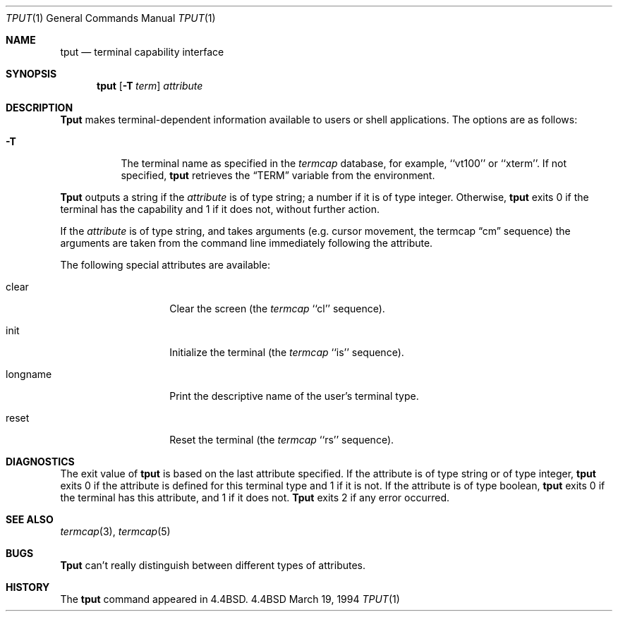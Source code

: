 .\" Copyright (c) 1989, 1990, 1993
.\"	The Regents of the University of California.  All rights reserved.
.\"
.\" Redistribution and use in source and binary forms, with or without
.\" modification, are permitted provided that the following conditions
.\" are met:
.\" 1. Redistributions of source code must retain the above copyright
.\"    notice, this list of conditions and the following disclaimer.
.\" 2. Redistributions in binary form must reproduce the above copyright
.\"    notice, this list of conditions and the following disclaimer in the
.\"    documentation and/or other materials provided with the distribution.
.\" 3. All advertising materials mentioning features or use of this software
.\"    must display the following acknowledgement:
.\"	This product includes software developed by the University of
.\"	California, Berkeley and its contributors.
.\" 4. Neither the name of the University nor the names of its contributors
.\"    may be used to endorse or promote products derived from this software
.\"    without specific prior written permission.
.\"
.\" THIS SOFTWARE IS PROVIDED BY THE REGENTS AND CONTRIBUTORS ``AS IS'' AND
.\" ANY EXPRESS OR IMPLIED WARRANTIES, INCLUDING, BUT NOT LIMITED TO, THE
.\" IMPLIED WARRANTIES OF MERCHANTABILITY AND FITNESS FOR A PARTICULAR PURPOSE
.\" ARE DISCLAIMED.  IN NO EVENT SHALL THE REGENTS OR CONTRIBUTORS BE LIABLE
.\" FOR ANY DIRECT, INDIRECT, INCIDENTAL, SPECIAL, EXEMPLARY, OR CONSEQUENTIAL
.\" DAMAGES (INCLUDING, BUT NOT LIMITED TO, PROCUREMENT OF SUBSTITUTE GOODS
.\" OR SERVICES; LOSS OF USE, DATA, OR PROFITS; OR BUSINESS INTERRUPTION)
.\" HOWEVER CAUSED AND ON ANY THEORY OF LIABILITY, WHETHER IN CONTRACT, STRICT
.\" LIABILITY, OR TORT (INCLUDING NEGLIGENCE OR OTHERWISE) ARISING IN ANY WAY
.\" OUT OF THE USE OF THIS SOFTWARE, EVEN IF ADVISED OF THE POSSIBILITY OF
.\" SUCH DAMAGE.
.\"
.\"     @(#)tput.1	8.2 (Berkeley) 3/19/94
.\"
.Dd March 19, 1994
.Dt TPUT 1
.Os BSD 4.4
.Sh NAME
.Nm tput
.Nd terminal capability interface
.Sh SYNOPSIS
.Nm tput
.Op Fl T Ar term
.Ar attribute
.Sh DESCRIPTION
.Nm Tput
makes terminal-dependent information available to users or shell
applications.
The options are as follows:
.Bl -tag -width Ds
.It Fl T
The terminal name as specified in the
.Xr termcap
database, for example, ``vt100'' or ``xterm''.
If not specified,
.Nm tput
retrieves the
.Dq Ev TERM
variable from the environment.
.El
.Pp
.Nm Tput
outputs a string if the
.Ar attribute
is of type string; a number if it is of type integer.
Otherwise,
.Nm tput
exits 0 if the terminal has the capability and 1 if it does not,
without further action.
.Pp
If the
.Ar attribute
is of type string, and takes arguments (e.g. cursor movement,
the termcap
.Dq cm
sequence) the arguments are taken from the command line immediately
following the attribute.
.Pp
The following special attributes are available:
.Bl -tag -width Ar
.It clear
Clear the screen (the
.Xr termcap
``cl'' sequence).
.It init
Initialize the terminal (the
.Xr termcap
``is'' sequence).
.It longname
Print the descriptive name of the user's terminal type.
.It reset
Reset the terminal (the
.Xr termcap
``rs'' sequence).
.Sh DIAGNOSTICS
The exit value of
.Nm tput
is based on the last attribute specified.
If the attribute is of type string or of type integer,
.Nm tput
exits 0 if the attribute is defined for this terminal type and 1
if it is not.
If the attribute is of type boolean,
.Nm tput
exits 0 if the terminal has this attribute, and 1 if it does not.
.Nm Tput
exits 2 if any error occurred.
.Sh SEE ALSO
.Xr termcap 3 ,
.Xr termcap 5
.Sh BUGS
.Nm Tput
can't really distinguish between different types of attributes.
.Sh HISTORY
The
.Nm
command appeared in
.Bx 4.4 .
